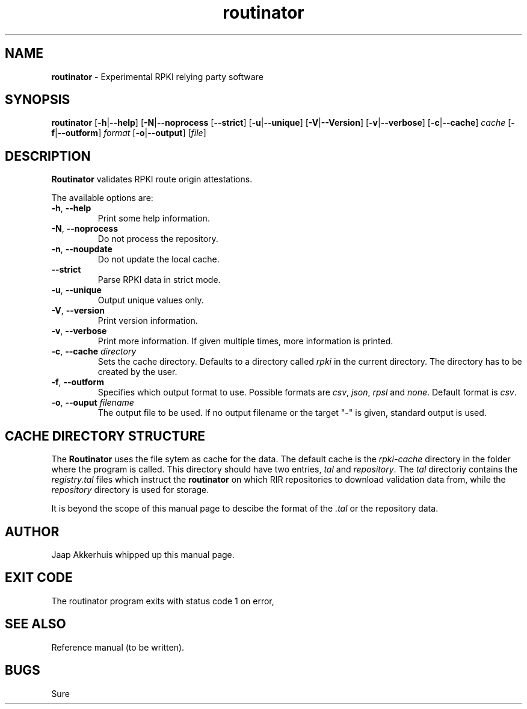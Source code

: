 .TH "routinator" "1" "July 31, 2018" "NLnet Labs" "routinator 0.1.0
.\"
.\" routinator.1 -- routinator DNS lookup utility
.\"
.\" Copyright (c) 2018, NLnet Labs. All rights reserved.
.\"
.\" See LICENSE for the license.
.\"
.\" Provicial manual page, need improvement so
.\" version etc is generated automagically
.\"
.SH "NAME"
.B routinator
\- Experimental RPKI relying party software
.SH "SYNOPSIS"
.B routinator
.RB [ \-h | \c
.BR \-\-help ] 
.RB [ \-N | \c
.BR \-\-noprocess
.RB [ \-\-strict ]
.RB [ \-u | \c
.BR \-\-unique ]
.RB [ \-V | \c
.BR \-\-Version ]
.RB [ \-v | \c
.BR \-\-verbose ]
.RB [ \-c | \c
.BR \-\-cache ]
.IR cache
.RB [ \-f | \c
.BR \-\-outform ]
.IR format
.RB [ \-o | \c
.BR \-\-output ]
.RI [ file ]
.SH "DESCRIPTION"
.B Routinator
validates RPKI route origin attestations.
.P
The available options are:
.TP
.BR \-h , " \-\-help"
Print some help information.
.TP
.BR \-N , " \-\-noprocess
Do not process the repository.
.TP
.BR \-n , " \-\-noupdate
Do not update the local cache.
.TP
.B \-\-strict
Parse RPKI data in strict mode.
.TP
.BR \-u , " \-\-unique
Output unique values only.
.TP
.BR \-V , " \-\-version
Print version information.
.TP
.BR \-v , " \-\-verbose
Print more information.
If given multiple times, more information is
printed.
.TP
.BR \-c , " \-\-cache \fIdirectory
Sets the cache directory.
Defaults to a directory called
.I rpki
in the current directory.
The directory has to be created by the user.
.TP
.BR \-f , " \-\-outform
Specifies which output format to use.
Possible formats are
.IR csv ,
.IR json ,
.IR rpsl
and
.IR none .
Default format is
.IR csv .
.TP
.BR \-o , " \-\-ouput \fIfilename
The output file to be used.
If no output filename or the target "-" is given, standard output is used.
.SH CACHE DIRECTORY STRUCTURE
.\" This description is actually something that should
.\" be covered by a reference manual.
The
.B
Routinator
uses the
.UX
file sytem as cache for the data.
The default cache is the
.I rpki-cache
directory in the folder where the program is called.
This directory should have two entries,
.IR tal
and
.IR repository .
The
.I tal
directoriy contains the
.I registry.tal
files which instruct the
.B routinator
on which RIR repositories to download validation data from, while the
.I repository
directory is used for storage.
.P
It is beyond the scope of this manual page
to descibe the format of the 
.I \&.tal
or the repository data.
.SH AUTHOR
.P
Jaap Akkerhuis whipped up this manual page.
.SH "EXIT CODE"
The routinator program exits with status code 1 on error, 
.SH "SEE ALSO"
.P
Reference manual (to be written).
.SH BUGS
Sure
